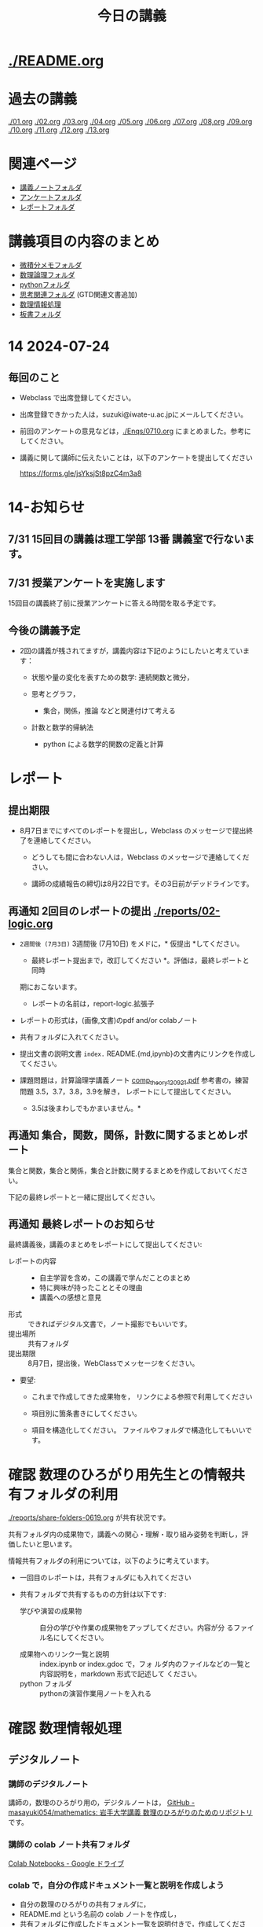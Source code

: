 #+startup: indent show2levels
#+title: 今日の講義
#+author masayuki

* [[./README.org]]

* 過去の講義
[[./01.org]] [[./02.org]] [[./03.org]] [[./04.org]]  [[./05.org]]  [[./06.org]]
[[./07.org]] [[./08,org]] [[./09.org]] [[./10.org]] [[./11.org]] [[./12.org]] [[./13.org]]

* 関連ページ
- [[./notes/][講義ノートフォルダ]]
- [[./Enqs][アンケートフォルダ]]
- [[./reports/][レポートフォルダ]]

* 講義項目の内容のまとめ

- [[./calc][微積分メモフォルダ]]
- [[./logic][数理論理フォルダ]]
- [[./python/][pythonフォルダ]]
- [[./think][思考関連フォルダ]] (GTD関連文書追加)
- [[./ICT/][数理情報処理]]
- [[./board][板書フォルダ]]

* 14 2024-07-24
** 毎回のこと
- Webclass で出席登録してください。
- 出席登録できかった人は，suzuki@iwate-u.ac.jpにメールしてください。
- 前回のアンケートの意見などは，[[./Enqs/0710.org]] にまとめました。参考に
  してください。
- 講義に関して講師に伝えたいことは，以下のアンケートを提出してください

  https://forms.gle/jsYksjSt8pzC4m3a8

* 14-お知らせ


** 7/31 15回目の講義は理工学部 13番 講義室で行ないます。

** 7/31 授業アンケートを実施します

15回目の講義終了前に授業アンケートに答える時間を取る予定です。

** 今後の講義予定
- 2回の講義が残されてますが，講義内容は下記のようにしたいと考えていま
  す：

  - 状態や量の変化を表すための数学: 連続関数と微分，

  - 思考とグラフ，
    - 集合，関係，推論 などと関連付けて考える

  - 計数と数学的帰納法
    - python による数学的関数の定義と計算

* レポート

** 提出期限

- 8月7日までにすべてのレポートを提出し，Webclass のメッセージで提出終
  了を連絡してください。
  
  - どうしても間に合わない人は，Webclass のメッセージで連絡してください。

  - 講師の成績報告の締切は8月22日です。その3日前がデッドラインです。
  

** 再通知 2回目のレポートの提出 [[./reports/02-logic.org]]

  - =2週間後 (7月3日)= 3週間後 (7月10日) をメドに，* 仮提出 *してください。
    * 最終レポート提出まで，改訂してください *。評価は，最終レポートと同時
    期におこないます。
      - レポートの名前は，report-logic.拡張子
  - レポートの形式は，(画像,文書)のpdf and/or colabノート
  - 共有フォルダに入れてください。
  - 提出文書の説明文書 =index.= README.{md,ipynb}の文書内にリンクを作成してください。
  
  - 課題問題は，計算論理学講義ノート [[https://abelard.flet.keio.ac.jp/person/mitsu/pdf/comp_theory120921.pdf][comp_theory120921.pdf]]
    参考書の，練習問題 3.5，3.7，3.8，3.9を解き，
    レポートにして提出してください。
    * 3.5は後まわしでもかまいません。*
    
** 再通知 集合，関数，関係，計数に関するまとめレポート

集合と関数，集合と関係，集合と計数に関するまとめを作成しておいてください。

下記の最終レポートと一緒に提出してください。

** 再通知 最終レポートのお知らせ

最終講義後，講義のまとめをレポートにして提出してください:

- レポートの内容 ::
  - 自主学習を含め，この講義で学んだことのまとめ
  - 特に興味が持ったこととその理由
  - 講義への感想と意見
    
- 形式 :: できればデジタル文書で，ノート撮影でもいいです。
- 提出場所 :: 共有フォルダ
- 提出期限 :: 8月7日，提出後，WebClassでメッセージをください。
- 要望: 
  - これまで作成してきた成果物を，
    リンクによる参照で利用してください

  - 項目別に箇条書きにしてください。
        
  - 項目を構造化してください。
    ファイルやフォルダで構造化してもいいです。

* 確認 数理のひろがり用先生との情報共有フォルダの利用

[[./reports/share-folders-0619.org]] が共有状況です。

共有フォルダ内の成果物で，講義への関心・理解・取り組み姿勢を判断し，評
価したいと思います。

情報共有フォルダの利用については，以下のように考えています。
  
  - 一回目のレポートは，共有フォルダにも入れてください

  - 共有フォルダで共有するものの方針は以下です:
    
    - 学びや演習の成果物 :: 自分の学びや作業の成果物をアップしてください。内容が分
      るファイル名にしてください。

    - 成果物へのリンク一覧と説明 :: index.ipynb or index.gdoc で，フォ
      ルダ内のファイルなどの一覧と内容説明を，markdown 形式で記述して
      ください。
    - python フォルダ :: pythonの演習作業用ノートを入れる

* 確認 数理情報処理 
** デジタルノート

*** 講師のデジタルノート
講師の，数理のひろがり用の，デジタルノートは，
[[https://github.com/masayuki054/mathematics][GitHub - masayuki054/mathematics: 岩手大学講義 数理のひろがりのためのリポジトリ]]
です。

*** 講師の colab ノート共有フォルダ

[[https://drive.google.com/drive/folders/1zQ50hPPDVsYxshg18FUqTmUZjVnJxmKT][Colab Notebooks - Google ドライブ]]

*** colab で，自分の作成ドキュメント一覧と説明を作成しよう

- 自分の数理のひろがりの共有フォルダに，
- README.md という名前の colab ノートを作成し，
- 共有フォルダに作成したドキュメント一覧を説明付きで，作成してくださ
  い:
  - ドキュメント名とURLリンク
  - 最終更新日付と完成度
  - ドキュメント内容説明
  - アピールポイント
    - 興味や驚きをもてた事，
    - 新たに獲得した視点や知識や技術
      

* python入門 (7)

7/24 [[file:python/python-calc.org::*python で 数式計算・微積分][python で 数式計算・微積分]]
- 参考
  [[https://home.hirosaki-u.ac.jp/relativity/%E3%82%B3%E3%83%B3%E3%83%94%E3%83%A5%E3%83%BC%E3%82%BF%E6%BC%94%E7%BF%92/python-%E3%81%A7%E3%82%B3%E3%83%B3%E3%83%94%E3%83%A5%E3%83%BC%E3%82%BF%E6%BC%94%E7%BF%92/sympy-%E3%81%A7%E5%BE%AE%E5%88%86%E7%A9%8D%E5%88%86%E3%83%BB%E6%96%B9%E7%A8%8B%E5%BC%8F%E3%81%AE%E8%A7%A3/][SymPy で微分積分・方程式の解 - 相対論の理解とその周辺]]

** 関連
- [[./python/python.org]] にまとめ始めました
- [[./python/python-calc.org]] にまとめ始めました  

* 7/3~ 思考，関係と集合，グラフ

記憶・理解と集合，思考と集合，思考と関数，思考と関係，思考と論理・推論規則
などについて考えていきたいと思ってます。


** 思考 [[./think/think.org]]
- 論理的思考とグラフ
- 関係を見る
- 情報リテラシと思考
- 思考とは
- 思考の向き
- 思考技術
- 思考しつづけるためのメンタル技術

** 関連
- [[./think/gtd-relacted.org]]

  GTDに関する情報元

* 離散系数学 (集合と論理)
[[./logic/logic.org]] を参考にしてください

** 証明とは，推論とは
次のようなことに思いを馳せてください:
- 証明とは何か？
- 推論とは何か？
- 定理とは何か?
  
問題 3.7, 3.8, 3.9 の講師の証明図を掲載します。[[./計算論理-問題3.789.pdf]]

* 7/3new 微分積分入門

** 二階，高階，偏微分
- [[./calc/calc.org]]

** 教科書
- 微分積分学I の教科書を持っている人はそれを
- 教科書を持っていない人は， [[./calc/calc-text.org]] で紹介したサイトを

*
** 参考資料として，講師の講義の板書集です。

- [[https://drive.google.com/drive/folders/1OaXwOVavOt3koXM9VpJgvpPiZC94cAlY][calc-微分の板書 - Google ドライブ]]
- [[https://drive.google.com/drive/folders/1lY6qb2Z02iAD_WdesHNMpmsGecY3ynDa][図 - Google ドライブ]]
- [[https://drive.google.com/drive/folders/1-n0S7W2YrZ3t_1cgaYaTNpR4cpUrbECJ][calc-積分の板書 - Google ドライブ]]

